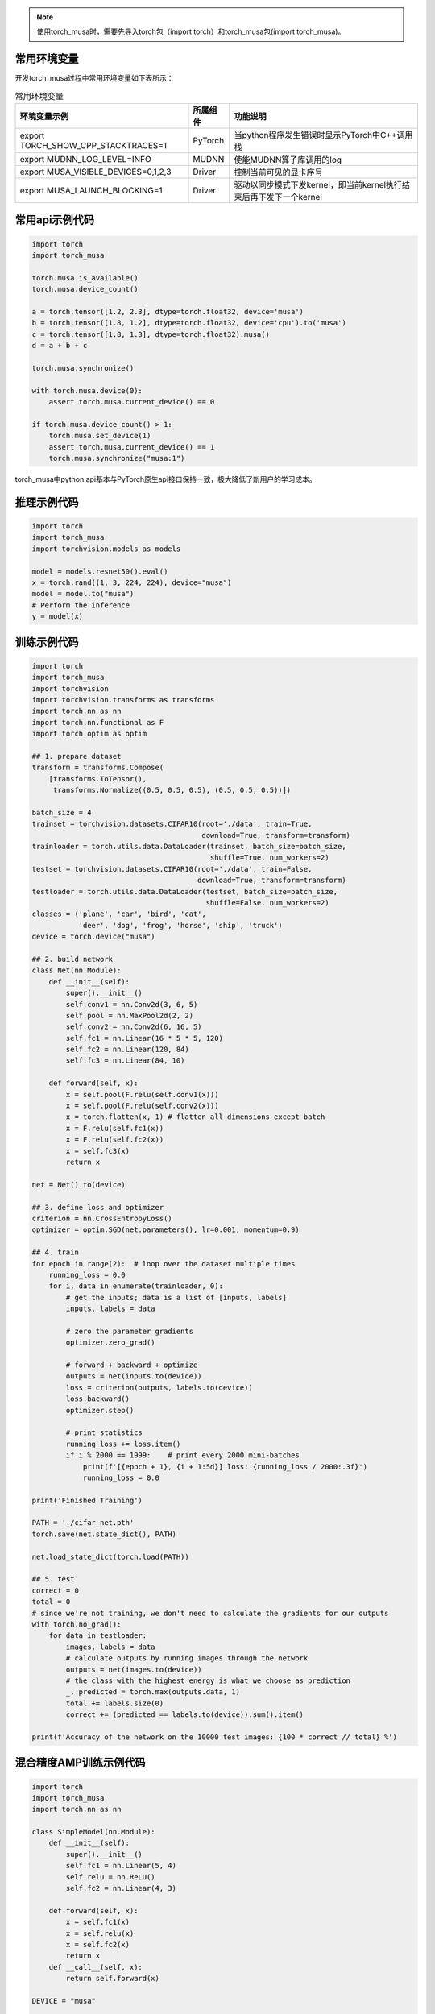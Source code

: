 .. note::
   | 使用torch_musa时，需要先导入torch包（import torch）和torch_musa包(import torch_musa)。

常用环境变量
--------------

开发torch_musa过程中常用环境变量如下表所示：

.. tabularcolumns:: |m{0.45\textwidth}|m{0.10\textwidth}|m{0.35\textwidth}|
.. table:: 常用环境变量

   +-------------------------------------+-----------+---------------------------------------------------------------------+
   |              环境变量示例           | 所属组件  |          功能说明                                                   |
   +=====================================+===========+=====================================================================+
   | export TORCH_SHOW_CPP_STACKTRACES=1 |  PyTorch  | 当python程序发生错误时显示PyTorch中C++调用栈                        |
   +-------------------------------------+-----------+---------------------------------------------------------------------+
   | export MUDNN_LOG_LEVEL=INFO         |   MUDNN   | 使能MUDNN算子库调用的log                                            |
   +-------------------------------------+-----------+---------------------------------------------------------------------+
   | export MUSA_VISIBLE_DEVICES=0,1,2,3 |   Driver  | 控制当前可见的显卡序号                                              |
   +-------------------------------------+-----------+---------------------------------------------------------------------+
   | export MUSA_LAUNCH_BLOCKING=1       |   Driver  | 驱动以同步模式下发kernel，即当前kernel执行结束后再下发下一个kernel  |
   +-------------------------------------+-----------+---------------------------------------------------------------------+


常用api示例代码
-----------------------

.. code-block:: python

  import torch
  import torch_musa
  
  torch.musa.is_available()
  torch.musa.device_count()
  
  a = torch.tensor([1.2, 2.3], dtype=torch.float32, device='musa')
  b = torch.tensor([1.8, 1.2], dtype=torch.float32, device='cpu').to('musa')
  c = torch.tensor([1.8, 1.3], dtype=torch.float32).musa()
  d = a + b + c
  
  torch.musa.synchronize()
  
  with torch.musa.device(0):
      assert torch.musa.current_device() == 0
  
  if torch.musa.device_count() > 1:
      torch.musa.set_device(1)
      assert torch.musa.current_device() == 1
      torch.musa.synchronize("musa:1")

torch_musa中python api基本与PyTorch原生api接口保持一致，极大降低了新用户的学习成本。

推理示例代码
-------------

.. code-block:: python

  import torch
  import torch_musa
  import torchvision.models as models
  
  model = models.resnet50().eval()
  x = torch.rand((1, 3, 224, 224), device="musa")
  model = model.to("musa")
  # Perform the inference
  y = model(x)


训练示例代码
-------------

.. code-block:: python

  import torch
  import torch_musa
  import torchvision
  import torchvision.transforms as transforms
  import torch.nn as nn
  import torch.nn.functional as F
  import torch.optim as optim
  
  ## 1. prepare dataset
  transform = transforms.Compose(
      [transforms.ToTensor(),
       transforms.Normalize((0.5, 0.5, 0.5), (0.5, 0.5, 0.5))])
  
  batch_size = 4
  trainset = torchvision.datasets.CIFAR10(root='./data', train=True,
                                          download=True, transform=transform)
  trainloader = torch.utils.data.DataLoader(trainset, batch_size=batch_size,
                                            shuffle=True, num_workers=2)
  testset = torchvision.datasets.CIFAR10(root='./data', train=False,
                                         download=True, transform=transform)
  testloader = torch.utils.data.DataLoader(testset, batch_size=batch_size,
                                           shuffle=False, num_workers=2)
  classes = ('plane', 'car', 'bird', 'cat',
             'deer', 'dog', 'frog', 'horse', 'ship', 'truck')
  device = torch.device("musa")
  
  ## 2. build network
  class Net(nn.Module):
      def __init__(self):
          super().__init__()
          self.conv1 = nn.Conv2d(3, 6, 5)
          self.pool = nn.MaxPool2d(2, 2)
          self.conv2 = nn.Conv2d(6, 16, 5)
          self.fc1 = nn.Linear(16 * 5 * 5, 120)
          self.fc2 = nn.Linear(120, 84)
          self.fc3 = nn.Linear(84, 10)
  
      def forward(self, x):
          x = self.pool(F.relu(self.conv1(x)))
          x = self.pool(F.relu(self.conv2(x)))
          x = torch.flatten(x, 1) # flatten all dimensions except batch
          x = F.relu(self.fc1(x))
          x = F.relu(self.fc2(x))
          x = self.fc3(x)
          return x
  
  net = Net().to(device)
  
  ## 3. define loss and optimizer
  criterion = nn.CrossEntropyLoss()
  optimizer = optim.SGD(net.parameters(), lr=0.001, momentum=0.9)
  
  ## 4. train
  for epoch in range(2):  # loop over the dataset multiple times
      running_loss = 0.0
      for i, data in enumerate(trainloader, 0):
          # get the inputs; data is a list of [inputs, labels]
          inputs, labels = data
  
          # zero the parameter gradients
          optimizer.zero_grad()
  
          # forward + backward + optimize
          outputs = net(inputs.to(device))
          loss = criterion(outputs, labels.to(device))
          loss.backward()
          optimizer.step()
  
          # print statistics
          running_loss += loss.item()
          if i % 2000 == 1999:    # print every 2000 mini-batches
              print(f'[{epoch + 1}, {i + 1:5d}] loss: {running_loss / 2000:.3f}')
              running_loss = 0.0
  
  print('Finished Training')
  
  PATH = './cifar_net.pth'
  torch.save(net.state_dict(), PATH)
  
  net.load_state_dict(torch.load(PATH))
  
  ## 5. test
  correct = 0
  total = 0
  # since we're not training, we don't need to calculate the gradients for our outputs
  with torch.no_grad():
      for data in testloader:
          images, labels = data
          # calculate outputs by running images through the network
          outputs = net(images.to(device))
          # the class with the highest energy is what we choose as prediction
          _, predicted = torch.max(outputs.data, 1)
          total += labels.size(0)
          correct += (predicted == labels.to(device)).sum().item()
  
  print(f'Accuracy of the network on the 10000 test images: {100 * correct // total} %')


混合精度AMP训练示例代码
-----------------------

.. code-block:: python

  import torch
  import torch_musa
  import torch.nn as nn

  class SimpleModel(nn.Module):
      def __init__(self):
          super().__init__()
          self.fc1 = nn.Linear(5, 4)
          self.relu = nn.ReLU()
          self.fc2 = nn.Linear(4, 3)
  
      def forward(self, x):
          x = self.fc1(x)
          x = self.relu(x)
          x = self.fc2(x)
          return x
      def __call__(self, x):
          return self.forward(x)
  
  DEVICE = "musa"
  
  def train_in_amp(low_dtype=torch.float16):
      model = SimpleModel().to(DEVICE)
      criterion = nn.MSELoss()
      optimizer = torch.optim.SGD(model.parameters(), lr=0.1)
  
      # create the scaler object
      scaler = torch.musa.amp.GradScaler()
  
      inputs = torch.randn(6, 5).to(DEVICE)  # 将数据移至GPU
      targets = torch.randn(6, 3).to(DEVICE)
      for step in range(20):
          optimizer.zero_grad()
          # create autocast environment
          with torch.musa.amp.autocast(dtype=low_dtype):
              outputs = model(inputs)
              assert outputs.dtype == low_dtype
              loss = criterion(outputs, targets)
  
          scaler.scale(loss).backward()
          scaler.step(optimizer)
          scaler.update()
      return loss

  if __name__ == "__main__":
      train_in_amp(torch.float16)


分布式训练示例代码
------------------

.. code-block:: python

  """Demo of DistributedDataParall"""
  import os
  import torch
  from torch import nn
  from torch import optim
  from torch.nn.parallel import DistributedDataParallel as DDP
  import torch.distributed as dist
  import torch.multiprocessing as mp
  import torch_musa
  
  
  class Model(nn.Module):
      def __init__(self):
          super().__init__()
          self.linear = nn.Linear(5,5)
      def forward(self, x):
          return self.linear(x)
  
  def start(rank, world_size):
      if os.getenv("MASTER_ADDR") is None:
          os.environ["MASTER_ADDR"]= ip # IP must be specified here
      if os.getenv("MASTER_PORT") is None:
          os.environ["MASTER_PORT"]= port # port must be specified here
      dist.init_process_group("mccl", rank=rank, world_size=world_size)
  
  def clean():
      dist.destroy_process_group()
  
  def runner(rank, world_size):
      torch_musa.set_device(rank)
      start(rank, world_size)
      model = Model().to('musa')
      ddp_model = DDP(model, device_ids=[rank])
      optimizer = optim.SGD(ddp_model.parameters(), lr=0.001)
      for _ in range(5):
          input_tensor = torch.randn(5, dtype=torch.float, requires_grad=True).to('musa')
          target_tensor = torch.zeros(5, dtype=torch.float).to('musa')
          output_tensor = ddp_model(input_tensor)
          loss_f = nn.MSELoss()
          loss = loss_f(output_tensor, target_tensor)
          loss.backward()
          optimizer.step()
      clean()
  
  if __name__ == "__main__":
      mp.spawn(runner, args=(2,), nprocs=2, join=True)


使能TensorCore示例代码
----------------------

在s4000上，当输入数据类型是flaot32时，可以通过设置TensorFloat32来使能TensorCore，从而加速计算过程。TensorFloat32的加速原理可以参考 `TensorFloat-32 <https://pytorch.org/docs/stable/notes/cuda.html#tensorfloat-32-tf32-on-ampere-devices>`_ 。

.. code-block:: python

  import torch
  import torch_musa
  with torch.backends.mudnn.flags(allow_tf32=True):
      assert torch.backends.mudnn.allow_tf32
      a = torch.randn(10240, 10240, dtype=torch.float, device='musa')
      b = torch.randn(10240, 10240, dtype=torch.float, device='musa')
      result_tf32 = a @ b

  torch.backends.mudnn.allow_tf32 = True
  assert torch_musa._MUSAC._get_allow_tf32()
  a = torch.randn(10240, 10240, dtype=torch.float, device='musa')
  b = torch.randn(10240, 10240, dtype=torch.float, device='musa')
  result_tf32 = a @ b


C++部署示例代码
---------------

.. code-block:: cpp

  #include <torch/script.h>
  #include <torch_musa/csrc/core/Device.h>
  #include <iostream>
  #include <memory>

  int main(int argc, const char* argv[]) {
    // Register 'musa' for PrivateUse1 as we save model with 'musa'.
    c10::register_privateuse1_backend("musa");

    torch::jit::script::Module module;
    // Load model which saved with torch jit.trace or jit.script.
    module = torch::jit::load(argv[1]);

    std::vector<torch::jit::IValue> inputs;
    // Ready for input data.
    torch::Tensor input = torch::rand({1, 3, 224, 224}).to("musa");
    inputs.push_back(input);

    // Model execute.
    at::Tensor output = module.forward(inputs).toTensor();

    return 0;
  }

详细用法请参考 `examples/cpp <https://github.mthreads.com/mthreads/torch_musa/tree/main/examples/cpp>`_ 下内容。
